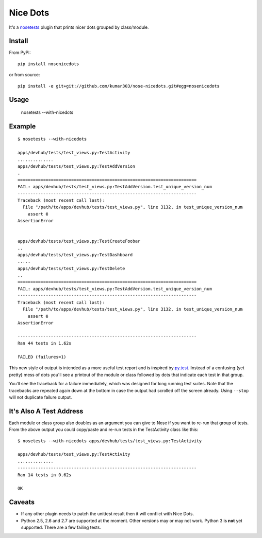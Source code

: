 ==============================
Nice Dots
==============================

It's a nosetests_ plugin that prints nicer dots grouped by class/module.

.. _nosetests: http://somethingaboutorange.com/mrl/projects/nose/

Install
=======

From PyPI::

  pip install nosenicedots

or from source::

  pip install -e git+git://github.com/kumar303/nose-nicedots.git#egg=nosenicedots

Usage
=====

  nosetests --with-nicedots

Example
=======

::

  $ nosetests --with-nicedots

  apps/devhub/tests/test_views.py:TestActivity
  ..............
  apps/devhub/tests/test_views.py:TestAddVersion
  .
  ======================================================================
  FAIL: apps/devhub/tests/test_views.py:TestAddVersion.test_unique_version_num
  ----------------------------------------------------------------------
  Traceback (most recent call last):
    File "/path/to/apps/devhub/tests/test_views.py", line 3132, in test_unique_version_num
      assert 0
  AssertionError


  apps/devhub/tests/test_views.py:TestCreateFoobar
  ..
  apps/devhub/tests/test_views.py:TestDashboard
  .....
  apps/devhub/tests/test_views.py:TestDelete
  ..
  ======================================================================
  FAIL: apps/devhub/tests/test_views.py:TestAddVersion.test_unique_version_num
  ----------------------------------------------------------------------
  Traceback (most recent call last):
    File "/path/to/apps/devhub/tests/test_views.py", line 3132, in test_unique_version_num
      assert 0
  AssertionError

  ----------------------------------------------------------------------
  Ran 44 tests in 1.62s

  FAILED (failures=1)

This new style of output is intended as a more useful test report and is
inspired by `py.test`_. Instead of a confusing (yet pretty) mess of dots
you'll see a printout of the module or class followed by dots that indicate
each test in that group.

You'll see the traceback for a failure immediately, which was designed for
long running test suites. Note that the tracebacks are repeated again down at
the bottom in case the output had scrolled off the screen already. Using
``--stop`` will not duplicate failure output.

.. _`py.test`: http://pytest.org/

It's Also A Test Address
========================

Each module or class group also doubles as an argument you can give to Nose if
you want to re-run that group of tests. From the above output you could
copy/paste and re-run tests in the TestActivity class like this::

  $ nosetests --with-nicedots apps/devhub/tests/test_views.py:TestActivity

  apps/devhub/tests/test_views.py:TestActivity
  ..............
  ----------------------------------------------------------------------
  Ran 14 tests in 0.62s

  OK

Caveats
=======

- If any other plugin needs to patch the unittest result then it will
  conflict with Nice Dots.
- Python 2.5, 2.6 and 2.7 are supported at the moment. Other versions may or
  may not work.  Python 3 is **not** yet supported.  There are a few failing
  tests.
